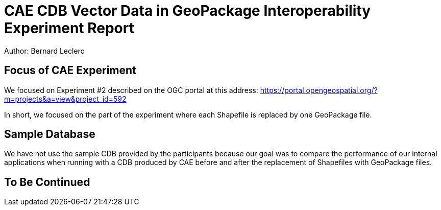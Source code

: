 = CAE CDB Vector Data in GeoPackage Interoperability Experiment Report

Author: Bernard Leclerc
 
== Focus of CAE Experiment

We focused on Experiment #2 described on the OGC portal at this address: https://portal.opengeospatial.org/?m=projects&a=view&project_id=592

In short, we focused on the part of the experiment where each Shapefile is replaced by one GeoPackage file.

== Sample Database

We have not use the sample CDB provided by the participants because our goal was to compare the performance of our internal applications when running with a CDB produced by CAE before and after the replacement of Shapefiles with GeoPackage files.

== To Be Continued
